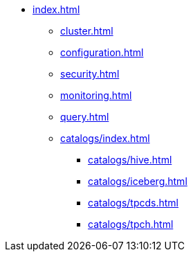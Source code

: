 * xref:index.adoc[]
** xref:cluster.adoc[]
** xref:configuration.adoc[]
** xref:security.adoc[]
** xref:monitoring.adoc[]
** xref:query.adoc[]
** xref:catalogs/index.adoc[]
*** xref:catalogs/hive.adoc[]
*** xref:catalogs/iceberg.adoc[]
*** xref:catalogs/tpcds.adoc[]
*** xref:catalogs/tpch.adoc[]